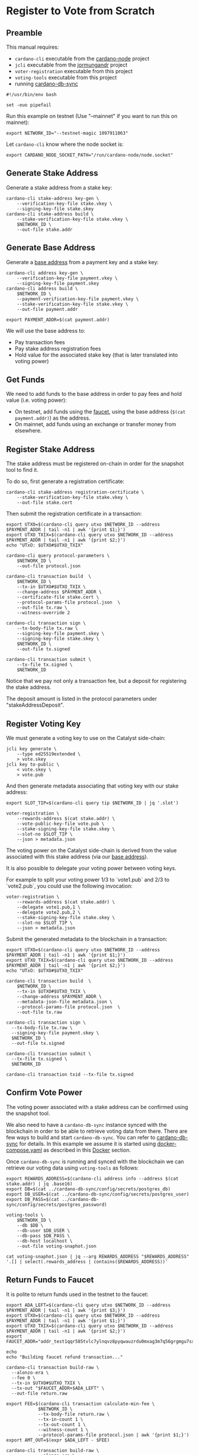 * Register to Vote from Scratch

** Preamble

This manual requires:
  - ~cardano-cli~ executable from the [[https://github.com/input-output-hk/cardano-node][cardano-node]] project
  - ~jcli~ executable from the [[https://github.com/input-output-hk/jormungandr][jormungandr]] project
  - ~voter-registration~ executable from this project
  - ~voting-tools~ executable from this project
  - running [[https://github.com/input-output-hk/cardano-db-sync][cardano-db-sync]]

#+BEGIN_SRC shell :tangle register.sh :tangle-mode (identity #o755)
#!/usr/bin/env bash

set -euo pipefail
#+END_SRC

Run this example on testnet (Use "--mainnet" if you want to run this on mainnet):

#+BEGIN_SRC shell :tangle register.sh :tangle-mode (identity #o755)
export NETWORK_ID="--testnet-magic 1097911063"
#+END_SRC

Let ~cardano-cli~ know where the node socket is:

#+BEGIN_SRC shell :tangle register.sh :tangle-mode (identity #o755)
export CARDANO_NODE_SOCKET_PATH="/run/cardano-node/node.socket"
#+END_SRC

** Generate Stake Address

Generate a stake address from a stake key:

#+BEGIN_SRC shell :tangle register.sh :tangle-mode (identity #o755)
cardano-cli stake-address key-gen \
    --verification-key-file stake.vkey \
    --signing-key-file stake.skey
cardano-cli stake-address build \
    --stake-verification-key-file stake.vkey \
    $NETWORK_ID \
    --out-file stake.addr
#+END_SRC

** Generate Base Address

Generate a [[https://docs.cardano.org/core-concepts/cardano-addresses#baseaddresses][base address]] from a payment key and a stake key:

#+BEGIN_SRC shell :tangle register.sh :tangle-mode (identity #o755)
cardano-cli address key-gen \
    --verification-key-file payment.vkey \
    --signing-key-file payment.skey
cardano-cli address build \
    $NETWORK_ID \
    --payment-verification-key-file payment.vkey \
    --stake-verification-key-file stake.vkey \
    --out-file payment.addr

export PAYMENT_ADDR=$(cat payment.addr)
#+END_SRC

We will use the base address to:
  - Pay transaction fees
  - Pay stake address registration fees
  - Hold value for the associated stake key (that is later translated into voting power)

** Get Funds

We need to add funds to the base address in order to pay fees and hold value (i.e. voting power):

  - On testnet, add funds using the [[https://testnets.cardano.org/en/testnets/cardano/tools/faucet/][faucet]], using the base address (~$(cat payment.addr)~) as the address.
  - On mainnet, add funds using an exchange or transfer money from elsewhere.

** Register Stake Address

The stake address must be registered on-chain in order for the snapshot tool to find it.

To do so, first generate a registration certificate:

#+BEGIN_SRC shell :tangle register.sh :tangle-mode (identity #o755)
cardano-cli stake-address registration-certificate \
    --stake-verification-key-file stake.vkey \
    --out-file stake.cert
#+END_SRC

Then submit the registration certificate in a transaction:

#+BEGIN_SRC shell :tangle register.sh :tangle-mode (identity #o755)
export UTXO=$(cardano-cli query utxo $NETWORK_ID --address $PAYMENT_ADDR | tail -n1 | awk '{print $1;}')
export UTXO_TXIX=$(cardano-cli query utxo $NETWORK_ID --address $PAYMENT_ADDR | tail -n1 | awk '{print $2;}')
echo "UTxO: $UTXO#$UTXO_TXIX"

cardano-cli query protocol-parameters \
    $NETWORK_ID \
    --out-file protocol.json

cardano-cli transaction build  \
    $NETWORK_ID \
    --tx-in $UTXO#$UTXO_TXIX \
    --change-address $PAYMENT_ADDR \
    --certificate-file stake.cert \
    --protocol-params-file protocol.json  \
    --out-file tx.raw \
    --witness-override 2

cardano-cli transaction sign \
    --tx-body-file tx.raw \
    --signing-key-file payment.skey \
    --signing-key-file stake.skey \
    $NETWORK_ID \
    --out-file tx.signed

cardano-cli transaction submit \
    --tx-file tx.signed \
    $NETWORK_ID
#+END_SRC

Notice that we pay not only a transaction fee, but a deposit for registering the stake address.

The deposit amount is listed in the protocol parameters under "stakeAddressDeposit".

** Register Voting Key

We must generate a voting key to use on the Catalyst side-chain:

#+BEGIN_SRC shell :tangle register.sh :tangle-mode (identity #o755)
jcli key generate \
    --type ed25519extended \
    > vote.skey
jcli key to-public \
    < vote.skey \
    > vote.pub
#+END_SRC

And then generate metadata associating that voting key with our stake address:

#+BEGIN_SRC shell :tangle register.sh :tangle-mode (identity #o755)
export SLOT_TIP=$(cardano-cli query tip $NETWORK_ID | jq '.slot')

voter-registration \
    --rewards-address $(cat stake.addr) \
    --vote-public-key-file vote.pub \
    --stake-signing-key-file stake.skey \
    --slot-no $SLOT_TIP \
    --json > metadata.json
#+END_SRC

The voting power on the Catalyst side-chain is derived from the value associated with this stake address (via our [[https://docs.cardano.org/core-concepts/cardano-addresses#baseaddresses][base address]]).

It is also possible to delegate your voting power between voting keys.

For example to split your voting power 1/3 to `vote1.pub` and 2/3 to `vote2.pub`, you could use the following invocation:

#+BEGIN_SRC shell :tangle register.sh :tangle-mode (identity #o755)
voter-registration \
    --rewards-address $(cat stake.addr) \
    --delegate vote1.pub,1 \
    --delegate vote2.pub,2 \
    --stake-signing-key-file stake.skey \
    --slot-no $SLOT_TIP \
    --json > metadata.json
#+END_SRC

Submit the generated metadata to the blockchain in a transaction:

#+BEGIN_SRC shell :tangle register.sh :tangle-mode (identity #o755)
export UTXO=$(cardano-cli query utxo $NETWORK_ID --address $PAYMENT_ADDR | tail -n1 | awk '{print $1;}')
export UTXO_TXIX=$(cardano-cli query utxo $NETWORK_ID --address $PAYMENT_ADDR | tail -n1 | awk '{print $2;}')
echo "UTxO: $UTXO#$UTXO_TXIX"

cardano-cli transaction build  \
	$NETWORK_ID \
	--tx-in $UTXO#$UTXO_TXIX \
	--change-address $PAYMENT_ADDR \
	--metadata-json-file metadata.json \
	--protocol-params-file protocol.json  \
	--out-file tx.raw

cardano-cli transaction sign \
  --tx-body-file tx.raw \
  --signing-key-file payment.skey \
  $NETWORK_ID \
  --out-file tx.signed

cardano-cli transaction submit \
  --tx-file tx.signed \
  $NETWORK_ID

cardano-cli transaction txid --tx-file tx.signed
#+END_SRC

** Confirm Vote Power

The voting power associated with a stake address can be confirmed using the snapshot tool.

We also need to have a ~cardano-db-sync~ instance synced with the blockchain in order to be able to retrieve voting data from there.
There are few ways to build and start ~cardano-db-sync~. You can refer to [[https://github.com/input-output-hk/cardano-db-sync][cardano-db-sync]] for details. In this example we assume it is started using [[https://github.com/input-output-hk/cardano-db-sync/blob/master/docker-compose.yml][docker-compose.yaml]] as described in this [[https://github.com/input-output-hk/cardano-db-sync/blob/master/doc/docker.md][Docker]] section.

Once ~cardano-db-sync~ is running and synced with the blockchain we can retrieve our voting data using ~voting-tools~ as follows:

#+BEGIN_SRC shell :tangle register.sh :tangle-mode (identity #o755)
export REWARDS_ADDRESS=$(cardano-cli address info --address $(cat stake.addr) | jq .base16)
export DB=$(cat ../cardano-db-sync/config/secrets/postgres_db)
export DB_USER=$(cat ../cardano-db-sync/config/secrets/postgres_user)
export DB_PASS=$(cat ../cardano-db-sync/config/secrets/postgres_password)

voting-tools \
    $NETWORK_ID \
    --db $DB \
    --db-user $DB_USER \
    --db-pass $DB_PASS \
    --db-host localhost \
    --out-file voting-snaphot.json

cat voting-snaphot.json | jq --arg REWARDS_ADDRESS "$REWARDS_ADDRESS" '.[] | select(.rewards_address | contains($REWARDS_ADDRESS))'
#+END_SRC

** Return Funds to Faucet

It is polite to return funds used in the testnet to the faucet:

#+BEGIN_SRC shell :tangle register.sh :tangle-mode (identity #o755)
export ADA_LEFT=$(cardano-cli query utxo $NETWORK_ID --address $PAYMENT_ADDR | tail -n1 | awk '{print $3;}')
export UTXO=$(cardano-cli query utxo $NETWORK_ID --address $PAYMENT_ADDR | tail -n1 | awk '{print $1;}')
export UTXO_TXIX=$(cardano-cli query utxo $NETWORK_ID --address $PAYMENT_ADDR | tail -n1 | awk '{print $2;}')
export FAUCET_ADDR="addr_test1qqr585tvlc7ylnqvz8pyqwauzrdu0mxag3m7q56grgmgu7sxu2hyfhlkwuxupa9d5085eunq2qywy7hvmvej456flknswgndm3"

echo
echo "Building faucet refund transaction..."

cardano-cli transaction build-raw \
  --alonzo-era \
  --fee 0 \
  --tx-in $UTXO#$UTXO_TXIX \
  --tx-out "$FAUCET_ADDR+$ADA_LEFT" \
  --out-file return.raw

export FEE=$(cardano-cli transaction calculate-min-fee \
            $NETWORK_ID \
            --tx-body-file return.raw \
            --tx-in-count 1 \
            --tx-out-count 1 \
            --witness-count 1 \
            --protocol-params-file protocol.json | awk '{print $1;}')
export AMT_OUT=$(expr $ADA_LEFT - $FEE)

cardano-cli transaction build-raw \
            --alonzo-era \
            --fee $FEE \
            --tx-in $UTXO#$UTXO_TXIX \
            --tx-out "$FAUCET_ADDR+$AMT_OUT" \
            --out-file return.raw

cardano-cli transaction sign \
	    --signing-key-file payment.skey \
	    --tx-body-file return.raw \
            --out-file return.signed

cardano-cli transaction submit \
            $NETWORK_ID \
            --tx-file return.signed

echo
echo "Awaiting refund..."
sleep 60
cardano-cli query utxo \
            $NETWORK_ID \
            --address $PAYMENT_ADDR
#+END_SRC
